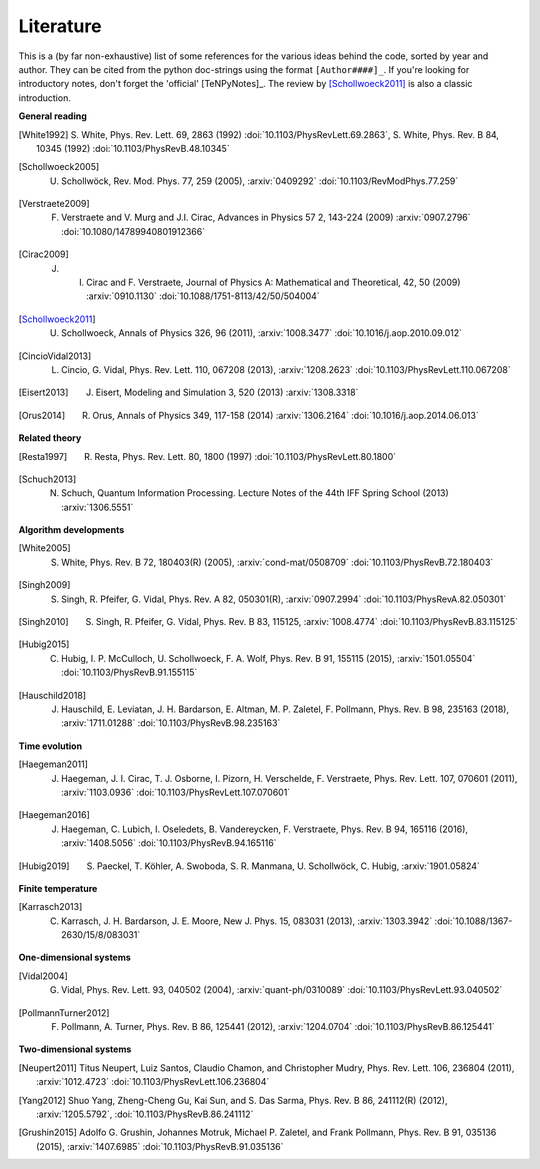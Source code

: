 Literature
----------

This is a (by far non-exhaustive) list of some references for the various ideas behind the code, sorted by year and author.
They can be cited from the python doc-strings using the format ``[Author####]_``.
If you're looking for introductory notes, don't forget the 'official' [TeNPyNotes]_. The review by [Schollwoeck2011]_ is
also a classic introduction.

**General reading**

.. Density matrix formulation for quantum renormalization groups
.. [White1992] S. White, Phys. Rev. Lett. 69, 2863 (1992) :doi:`10.1103/PhysRevLett.69.2863`,
               S. White, Phys. Rev. B 84, 10345 (1992) :doi:`10.1103/PhysRevB.48.10345`
.. The density-matrix renormalization group
.. [Schollwoeck2005] U. Schollwöck, Rev. Mod. Phys. 77, 259 (2005), :arxiv:`0409292` :doi:`10.1103/RevModPhys.77.259`
.. Matrix Product States, Projected Entangled Pair States, and variational renormalization group methods for quantum spin systems
.. [Verstraete2009] F. Verstraete  and  V. Murg  and  J.I. Cirac, Advances in Physics 57 2, 143-224 (2009) :arxiv:`0907.2796` :doi:`10.1080/14789940801912366`
.. Renormalization and tensor product states in spin chains and lattices
.. [Cirac2009]  J. I. Cirac and F. Verstraete, Journal of Physics A: Mathematical and Theoretical, 42, 50 (2009) :arxiv:`0910.1130` :doi:`10.1088/1751-8113/42/50/504004`
.. The density-matrix renormalization group in the age of matrix product states
.. [Schollwoeck2011] U. Schollwoeck, Annals of Physics 326, 96 (2011), :arxiv:`1008.3477` :doi:`10.1016/j.aop.2010.09.012`
.. Characterizing Topological Order by Studying the Ground States on an Infinite Cylinder
.. [CincioVidal2013] L. Cincio, G. Vidal, Phys. Rev. Lett. 110, 067208 (2013), :arxiv:`1208.2623` :doi:`10.1103/PhysRevLett.110.067208`
.. Entanglement and tensor network states
.. [Eisert2013]  J. Eisert, Modeling and Simulation 3, 520 (2013) :arxiv:`1308.3318`
.. A Practical Introduction to Tensor Networks: Matrix Product States and Projected Entangled Pair States
.. [Orus2014]  R. Orus, Annals of Physics 349, 117-158 (2014) :arxiv:`1306.2164` :doi:`10.1016/j.aop.2014.06.013`

**Related theory**

.. Quantum-Mechanical Position Operator in Extended Systems
.. [Resta1997] R. Resta, Phys. Rev. Lett. 80, 1800 (1997) :doi:`10.1103/PhysRevLett.80.1800`
.. Condensed Matter Applications of Entanglement Theory
.. [Schuch2013] N. Schuch, Quantum Information Processing. Lecture Notes of the 44th IFF Spring School (2013) :arxiv:`1306.5551`

**Algorithm developments**

.. Density matrix renormalization group algorithms with a single center site
.. [White2005] S. White, Phys. Rev. B 72, 180403(R) (2005), :arxiv:`cond-mat/0508709` :doi:`10.1103/PhysRevB.72.180403`
.. Tensor network decompositions in the presence of a global symmetry
.. [Singh2009] S. Singh, R. Pfeifer, G. Vidal, Phys. Rev. A 82, 050301(R), :arxiv:`0907.2994` :doi:`10.1103/PhysRevA.82.050301`
.. Tensor network states and algorithms in the presence of a global U(1) symmetry
.. [Singh2010] S. Singh, R. Pfeifer, G. Vidal, Phys. Rev. B 83, 115125, :arxiv:`1008.4774` :doi:`10.1103/PhysRevB.83.115125`
.. Strictly single-site DMRG algorithm with subspace expansion
.. [Hubig2015] C. Hubig, I. P. McCulloch, U. Schollwoeck, F. A. Wolf, Phys. Rev. B 91, 155115 (2015), :arxiv:`1501.05504` :doi:`10.1103/PhysRevB.91.155115`
.. Finding purifications with minimal entanglement
.. [Hauschild2018] J. Hauschild, E. Leviatan, J. H. Bardarson, E. Altman, M. P. Zaletel, F. Pollmann, Phys. Rev. B 98, 235163 (2018), :arxiv:`1711.01288` :doi:`10.1103/PhysRevB.98.235163`

**Time evolution**

.. Time-Dependent Variational Principle for Quantum Lattices
.. [Haegeman2011] J. Haegeman, J. I. Cirac, T. J. Osborne, I. Pizorn, H. Verschelde, F. Verstraete, Phys. Rev. Lett. 107, 070601 (2011), :arxiv:`1103.0936` :doi:`10.1103/PhysRevLett.107.070601`
.. Unifying time evolution and optimization with matrix product states
.. [Haegeman2016] J. Haegeman, C. Lubich, I. Oseledets, B. Vandereycken, F. Verstraete, Phys. Rev. B 94, 165116 (2016), :arxiv:`1408.5056` :doi:`10.1103/PhysRevB.94.165116`
.. Time-evolution methods for matrix-product states
.. [Hubig2019] S. Paeckel, T. Köhler, A. Swoboda, S. R. Manmana, U. Schollwöck, C. Hubig, :arxiv:`1901.05824`

**Finite temperature**

.. Reducing the numerical effort of finite-temperature density matrix renormalization group calculations
.. [Karrasch2013] C. Karrasch, J. H. Bardarson, J. E. Moore, New J. Phys. 15, 083031 (2013), :arxiv:`1303.3942` :doi:`10.1088/1367-2630/15/8/083031`

**One-dimensional systems**

.. Efficient Simulation of One-Dimensional Quantum Many-Body Systems
.. [Vidal2004] G. Vidal, Phys. Rev. Lett. 93, 040502 (2004), :arxiv:`quant-ph/0310089` :doi:`10.1103/PhysRevLett.93.040502`
.. Detection of symmetry-protected topological phases in one dimension
.. [PollmannTurner2012] F. Pollmann, A. Turner, Phys. Rev. B 86, 125441 (2012), :arxiv:`1204.0704` :doi:`10.1103/PhysRevB.86.125441`

**Two-dimensional systems**

.. Fractional quantum Hall states at zero magnetic field
.. [Neupert2011] Titus Neupert, Luiz Santos, Claudio Chamon, and Christopher Mudry, Phys. Rev. Lett. 106, 236804 (2011), :arxiv:`1012.4723` :doi:`10.1103/PhysRevLett.106.236804`
.. Topological flat band models with arbitrary Chern numbers
.. [Yang2012] Shuo Yang, Zheng-Cheng Gu, Kai Sun, and S. Das Sarma, Phys. Rev. B 86, 241112(R) (2012), :arxiv:`1205.5792`, :doi:`10.1103/PhysRevB.86.241112`
.. Characterization and stability of a fermionic ν=1/3 fractional Chern insulator
.. [Grushin2015] Adolfo G. Grushin, Johannes Motruk, Michael P. Zaletel, and Frank Pollmann, Phys. Rev. B 91, 035136 (2015), :arxiv:`1407.6985` :doi:`10.1103/PhysRevB.91.035136`
